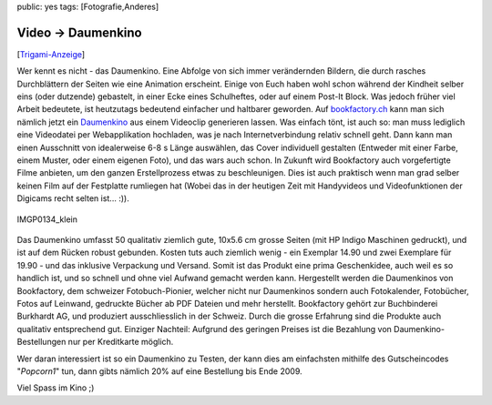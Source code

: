 public: yes
tags: [Fotografie,Anderes]

Video -> Daumenkino
===================

[`Trigami-Anzeige <http://www.trigami.com/?blog=http://blog.ich-wars-nicht.ch/>`_\ ]

Wer kennt es nicht - das Daumenkino. Eine Abfolge von sich immer
verändernden Bildern, die durch rasches Durchblättern der Seiten wie
eine Animation erscheint. Einige von Euch haben wohl schon während der
Kindheit selber eins (oder dutzende) gebastelt, in einer Ecke eines
Schulheftes, oder auf einem Post-It Block. Was jedoch früher viel Arbeit
bedeutete, ist heutzutags bedeutend einfacher und haltbarer geworden.
Auf `bookfactory.ch <http://bookfactory.ch/>`_ kann man sich nämlich
jetzt ein `Daumenkino <http://www.bookfactory.ch/book/daumenkino/>`_ aus
einem Videoclip generieren lassen. Was einfach tönt, ist auch so: man
muss lediglich eine Videodatei per Webapplikation hochladen, was je nach
Internetverbindung relativ schnell geht. Dann kann man einen Ausschnitt
von idealerweise 6-8 s Länge auswählen, das Cover individuell gestalten
(Entweder mit einer Farbe, einem Muster, oder einem eigenen Foto), und
das wars auch schon. In Zukunft wird Bookfactory auch vorgefertigte
Filme anbieten, um den ganzen Erstellprozess etwas zu beschleunigen.
Dies ist auch praktisch wenn man grad selber keinen Film auf der
Festplatte rumliegen hat (Wobei das in der heutigen Zeit mit Handyvideos
und Videofunktionen der Digicams recht selten ist... :)).

.. figure:: http://blog.ich-wars-nicht.ch/wp-content/uploads/2009/08/IMGP0134_klein.png
   :align: center
   :alt: IMGP0134_klein

   IMGP0134\_klein
Das Daumenkino umfasst 50 qualitativ ziemlich gute, 10x5.6 cm grosse
Seiten (mit HP Indigo Maschinen gedruckt), und ist auf dem Rücken robust
gebunden. Kosten tuts auch ziemlich wenig - ein Exemplar 14.90 und zwei
Exemplare für 19.90 - und das inklusive Verpackung und Versand. Somit
ist das Produkt eine prima Geschenkidee, auch weil es so handlich ist,
und so schnell und ohne viel Aufwand gemacht werden kann. Hergestellt
werden die Daumenkinos von Bookfactory, dem schweizer Fotobuch-Pionier,
welcher nicht nur Daumenkinos sondern auch Fotokalender, Fotobücher,
Fotos auf Leinwand, gedruckte Bücher ab PDF Dateien und mehr herstellt.
Bookfactory gehört zur Buchbinderei Burkhardt AG, und produziert
ausschliesslich in der Schweiz. Durch die grosse Erfahrung sind die
Produkte auch qualitativ entsprechend gut. Einziger Nachteil: Aufgrund
des geringen Preises ist die Bezahlung von Daumenkino-Bestellungen nur
per Kreditkarte möglich.

Wer daran interessiert ist so ein Daumenkino zu Testen, der kann dies am
einfachsten mithilfe des Gutscheincodes "*Popcorn1*\ " tun, dann gibts
nämlich 20% auf eine Bestellung bis Ende 2009.

Viel Spass im Kino ;)

